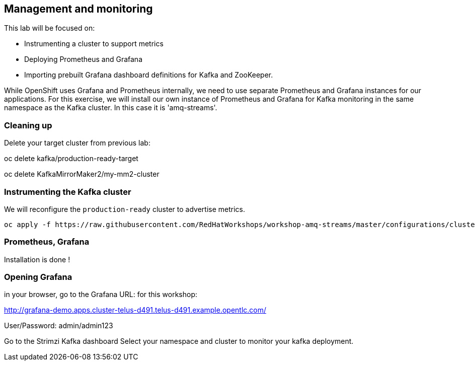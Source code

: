 == Management and monitoring

This lab will be focused on:

* Instrumenting a cluster to support metrics
* Deploying Prometheus and Grafana
* Importing prebuilt Grafana dashboard definitions for Kafka and ZooKeeper.

While OpenShift uses Grafana and Prometheus internally, we need to use separate Prometheus and Grafana instances for our applications.
For this exercise, we will install our own instance of Prometheus and Grafana for Kafka monitoring in the same namespace as the Kafka cluster.
In this case it is 'amq-streams'.

=== Cleaning up

Delete your target cluster from previous lab:

oc delete kafka/production-ready-target

oc delete KafkaMirrorMaker2/my-mm2-cluster

=== Instrumenting the Kafka cluster

We will reconfigure the `production-ready` cluster to advertise metrics.

----
oc apply -f https://raw.githubusercontent.com/RedHatWorkshops/workshop-amq-streams/master/configurations/clusters/production-ready-monitored.yaml
----

===  Prometheus, Grafana  
Installation is done !





=== Opening Grafana

in your browser, go to the Grafana URL:
for this workshop:

http://grafana-demo.apps.cluster-telus-d491.telus-d491.example.opentlc.com/

User/Password:  admin/admin123

Go to the Strimzi Kafka dashboard
Select your namespace and cluster to monitor your kafka deployment.


